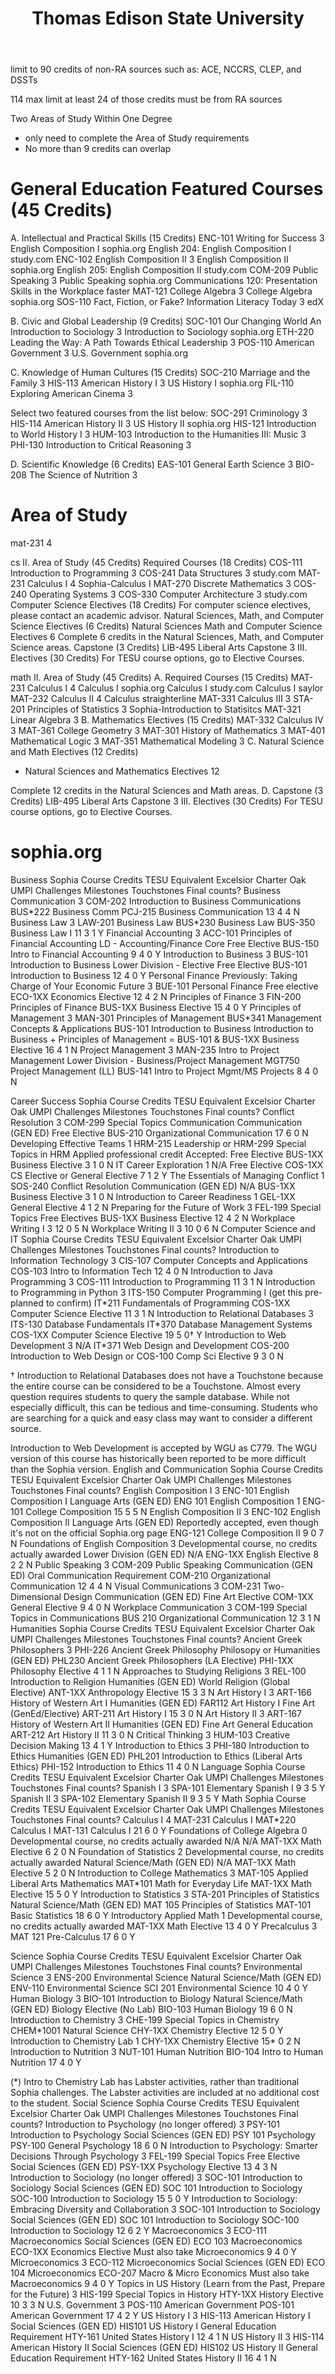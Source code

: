 :PROPERTIES:
:ID:       0c7b547b-31d7-46f2-ad16-531585578257
:mtime:    20230625032104 20230625011945 20230609174406 20230609152143
:ctime:    20230609152141
:END:
#+title: Thomas Edison State University

limit to 90 credits of non-RA sources such as: ACE, NCCRS, CLEP, and DSSTs

114 max limit at least 24 of those credits must be from RA sources


Two Areas of Study Within One Degree
  - only need to complete the Area of Study requirements
  - No more than 9 credits can overlap

* General Education Featured Courses (45 Credits)

A. Intellectual and Practical Skills (15 Credits)
ENC-101 	Writing for Success	3
  English Composition I sophia.org
  English 204: English Composition I study.com
ENC-102 	English Composition II	3
  English Composition II sophia.org
  English 205: English Composition II study.com
COM-209 	Public Speaking	3
  Public Speaking sophia.org
  Communications 120: Presentation Skills in the Workplace
    faster
MAT-121 	College Algebra	3
  College Algebra sophia.org
SOS-110 	Fact, Fiction, or Fake? Information Literacy Today 	3
  edX

B. Civic and Global Leadership (9 Credits)
SOC-101 	Our Changing World An Introduction to Sociology	3
  Introduction to Sociology sophia.org
ETH-220 	Leading the Way: A Path Towards Ethical Leadership	3
POS-110 	American Government	3
  U.S. Government sophia.org

C. Knowledge of Human Cultures (15 Credits)
SOC-210 	Marriage and the Family	3
HIS-113 	American History I	3
  US History I sophia.org
FIL-110 	Exploring American Cinema	3

Select two featured courses from the list below:
SOC-291 	Criminology	3
HIS-114 	American History II	3
  US History II sophia.org
HIS-121 	Introduction to World History I	3
HUM-103 	Introduction to the Humanities III: Music	3
PHI-130 	Introduction to Critical Reasoning	3

D. Scientific Knowledge (6 Credits)
EAS-101 	General Earth Science	3
BIO-208 	The Science of Nutrition	3

* Area of Study

mat-231 4

cs
  II. Area of Study (45 Credits)
    Required Courses (18 Credits)
      COS-111 	Introduction to Programming	3
      COS-241 	Data Structures	3 study.com
      MAT-231 	Calculus I	4 Sophia-Calculus I
      MAT-270 	Discrete Mathematics	3
      COS-240 	Operating Systems	3
      COS-330 	Computer Architecture	3 study.com
    Computer Science Electives (18 Credits)
      For computer science electives, please contact an academic advisor.
    Natural Sciences, Math, and Computer Science Electives (6 Credits)
      Natural Sciences Math and Computer Science Electives	6
      Complete 6 credits in the Natural Sciences, Math, and Computer Science areas.
    Capstone (3 Credits)
      LIB-495 	Liberal Arts Capstone	3
  III. Electives (30 Credits)
    For TESU course options, go to Elective Courses.

math
  II. Area of Study (45 Credits)
    A. Required Courses (15 Credits)
      MAT-231 	Calculus I	4
        Calculus I sophia.org
        Calculus I study.com
        Calculus I saylor
      MAT-232 	Calculus II	4
        Calculus straighterline
      MAT-331 	Calculus III	3
      STA-201 	Principles of Statistics	3 Sophia-Introduction to Statisitcs
      MAT-321 	Linear Algebra	3
    B. Mathematics Electives (15 Credits)
      MAT-332 	Calculus IV	3
      MAT-361 	College Geometry	3
      MAT-301 	History of Mathematics	3
      MAT-401 	Mathematical Logic	3
      MAT-351 	Mathematical Modeling	3
    C. Natural Science and Math Electives (12 Credits)
      -	Natural Sciences and Mathematics Electives	12
      Complete 12 credits in the Natural Sciences and Math areas.
    D. Capstone (3 Credits)
      LIB-495 	Liberal Arts Capstone	3
  III. Electives (30 Credits)
    For TESU course options, go to Elective Courses.

* sophia.org

Business
Sophia Course 	Credits 	TESU Equivalent 	Excelsior 	Charter Oak 	UMPI 	Challenges 	Milestones 	Touchstones 	Final counts?
Business Communication 	3 	COM-202 Introduction to Business Communications 	BUS*222 Business Comm 		PCJ-215 Business Communication 	13 	4 	4 	N
Business Law 	3 	LAW-201 Business Law 	BUS*230 Business Law 		BUS-350 Business Law I 	11 	3 	1 	Y
Financial Accounting 	3 	ACC-101 Principles of Financial Accounting 	LD - Accounting/Finance Core 	Free Elective 	BUS-150 Intro to Financial Accounting 	9 	4 	0 	Y
Introduction to Business 	3 	BUS-101 Introduction to Business 	Lower Division - Elective 	Free Elective 	BUS-101 Introduction to Business 	12 	4 	0 	Y
Personal Finance
Previously: Taking Charge of Your Economic Future 	3 	BUE-101 Personal Finance 	Free elective 		ECO-1XX Economics Elective 	12 	4 	2 	N
Principles of Finance 	3 	FIN-200 Principles of Finance 			BUS-1XX Business Elective 	15 	4 	0 	Y
Principles of Management 	3 	MAN-301 Principles of Management 	BUS*341 Management Concepts & Applications 		BUS-101 Introduction to Business
Introduction to Business + Principles of Management = BUS-101 & BUS-1XX Business Elective 	16 	4 	1 	N
Project Management 	3 	MAN-235 Intro to Project Management 	Lower Division - Business/Project Management 	MGT750 Project Management (LL) 	BUS-141 Intro to Project Mgmt/MS Projects 	8 	4 	0 	N

Career Success
Sophia Course 	Credits 	TESU Equivalent 	Excelsior 	Charter Oak 	UMPI 	Challenges 	Milestones 	Touchstones 	Final counts?
Conflict Resolution 	3 	COM-299 Special Topics Communication 	Communication (GEN ED) 	Free Elective 	BUS-210 Organizational Communication 	17 	6 	0 	N
Developing Effective Teams 	1 	HRM-215 Leadership or HRM-299 Special Topics in HRM 	Applied professional credit 	Accepted: Free Elective 	BUS-1XX Business Elective 	3 	1 	0 	N
IT Career Exploration 	1 	N/A 	Free Elective 		COS-1XX CS Elective or General Elective 	7 	1 	2 	Y
The Essentials of Managing Conflict 	1 	SOS-240 Conflict Resolution 	Communication (GEN ED) 	N/A 	BUS-1XX Business Elective 	3 	1 	0 	N
Introduction to Career Readiness 	1 				GEL-1XX General Elective 	4 	1 	2 	N
Preparing for the Future of Work 	3 	FEL-199 Special Topics Free Electives 			BUS-1XX Business Elective 	12 	4 	2 	N
Workplace Writing I 	3 					12 	0 	5 	N
Workplace Writing II 	3 					10 	0 	6 	N
Computer Science and IT
Sophia Course 	Credits 	TESU Equivalent 	Excelsior 	Charter Oak 	UMPI 	Challenges 	Milestones 	Touchstones 	Final counts?
Introduction to Information Technology 	3 	CIS-107 Computer Concepts and Applications 			COS-103 Intro to Information Tech 	12 	4 	0 	N
Introduction to Java Programming 	3 	COS-111 Introduction to Programming 				11 	3 	1 	N
Introduction to Programming in Python 	3 	ITS-150 Computer Programming I (get this pre-planned to confirm) 	IT*211 Fundamentals of Programming 		COS-1XX Computer Science Elective 	11 	3 	1 	N
Introduction to Relational Databases 	3 	ITS-130 Database Fundamentals 	IT*370 Database Management Systems 		COS-1XX Computer Science Elective 	19 	5 	0† 	Y
Introduction to Web Development 	3 	N/A 	IT*371 Web Design and Development 		COS-200 Introduction to Web Design or COS-100 Comp Sci Elective 	9 	3 	0 	N

† Introduction to Relational Databases does not have a Touchstone because the entire course can be considered to be a Touchstone. Almost every question requires students to query the sample database. While not especially difficult, this can be tedious and time-consuming. Students who are searching for a quick and easy class may want to consider a different source.

Introduction to Web Development is accepted by WGU as C779. The WGU version of this course has historically been reported to be more difficult than the Sophia version.
English and Communication
Sophia Course 	Credits 	TESU Equivalent 	Excelsior 	Charter Oak 	UMPI 	Challenges 	Milestones 	Touchstones 	Final counts?
English Composition I 	3 	ENC-101 English Composition I 	Language Arts (GEN ED) 	ENG 101 English Composition 1 	ENG-101 College Composition 	15 	5 	5 	N
English Composition II 	3 	ENC-102 English Composition II 	Language Arts (GEN ED) 	Reportedly accepted, even though it's not on the official Sophia.org page 	ENG-121 College Composition II 	9 	0 	7 	N
Foundations of English Composition 	3 	Developmental course, no credits actually awarded 	Lower Division (GEN ED) 	N/A 	ENG-1XX English Elective 	8 	2 	2 	N
Public Speaking 	3 	COM-209 Public Speaking 	Communication (GEN ED) 	Oral Communication Requirement 	COM-210 Organizational Communication 	12 	4 	4 	N
Visual Communications 	3 	COM-231 Two-Dimensional Design 	Communication (GEN ED) 	Fine Art Elective 	COM-1XX General Elective 	9 	4 	0 	N
Workplace Communication 	3 	COM-199 Special Topics in Communications 			BUS 210 Organizational Communication 	12 	3 	1 	N
Humanities
Sophia Course 	Credits 	TESU Equivalent 	Excelsior 	Charter Oak 	UMPI 	Challenges 	Milestones 	Touchstones 	Final counts?
Ancient Greek Philosophers 	3 	PHI-226 Ancient Greek Philosophy 	Philosopy or Humanities (GEN ED) 	PHL230 Ancient Greek Philosophers (LA Elective) 	PHI-1XX Philosophy Elective 	4 	1 	1 	N
Approaches to Studying Religions 	3 	REL-100 Introduction to Religion 	Humanities (GEN ED) 	World Religion (Global Elective) 	ANT-1XX Anthropology Elective 	15 	3 	3 	N
Art History I 	3 	ART-166 History of Western Art I 	Humanities (GEN ED) 	FAR112 Art History I Fine Art (GenEd/Elective) 	ART-211 Art History I 	15 	3 	0 	N
Art History II 	3 	ART-167 History of Western Art II 	Humanities (GEN ED) 	Fine Art General Education 	ART-212 Art History II 	11 	3 	0 	N
Critical Thinking 	3 				HUM-103 Creative Decision Making 	13 	4 	1 	Y
Introduction to Ethics 	3 	PHI-180 Introduction to Ethics 	Humanities (GEN ED) 	PHL201 Introduction to Ethics (Liberal Arts Ethics) 	PHI-152 Introduction to Ethics 	11 	4 	0 	N
Language
Sophia Course 	Credits 	TESU Equivalent 	Excelsior 	Charter Oak 	UMPI 	Challenges 	Milestones 	Touchstones 	Final counts?
Spanish I 	3 				SPA-101 Elementary Spanish I 	9 	3 	5 	Y
Spanish II 	3 				SPA-102 Elementary Spanish II 	9 	3 	5 	Y
Math
Sophia Course 	Credits 	TESU Equivalent 	Excelsior 	Charter Oak 	UMPI 	Challenges 	Milestones 	Touchstones 	Final counts?
Calculus I 	4 	MAT-231 Calculus I 	MAT*220 Calculus I 		MAT-131 Calculus I 	21 	6 	0 	Y
Foundations of College Algebra 	0 	Developmental course, no credits actually awarded 	N/A 	N/A 	MAT-1XX Math Elective 	6 	2 	0 	N
Foundation of Statistics 	2 	Developmental course, no credits actually awarded 	Natural Science/Math (GEN ED) 	N/A 	MAT-1XX Math Elective 	5 	2 	0 	N
Introduction to College Mathematics 	3 	MAT-105 Applied Liberal Arts Mathematics 	MAT*101 Math for Everyday Life 		MAT-1XX Math Elective 	15 	5 	0 	Y
Introduction to Statistics 	3 	STA-201 Principles of Statistics 	Natural Science/Math (GEN ED) 	MAT 105 Principles of Statistics 	MAT-101 Basic Statistics 	18 	6 	0 	Y
Introductory Applied Math 	1 	Developmental course, no credits actually awarded 			MAT-1XX Math Elective 	13 	4 	0 	Y
Precalculus 	3 				MAT 121 Pre-Calculus 	17 	6 	0 	Y

Science
Sophia Course 	Credits 	TESU Equivalent 	Excelsior 	Charter Oak 	UMPI 	Challenges 	Milestones 	Touchstones 	Final counts?
Environmental Science 	3 	ENS-200 Environmental Science 	Natural Science/Math (GEN ED) 	ENV-110 Environmental Science 	SCI 201 Environmental Science 	10 	4 	0 	Y
Human Biology 	3 	BIO-101 Introduction to Biology 	Natural Science/Math (GEN ED) 	Biology Elective (No Lab) 	BIO-103 Human Biology 	19 	6 	0 	N
Introduction to Chemistry 	3 	CHE-199 Special Topics in Chemistry 	CHEM*1001 Natural Science 		CHY-1XX Chemistry Elective 	12 	5 	0 	Y
Introduction to Chemistry Lab 	1 				CHY-1XX Chemistry Elective 	15* 	0 	2 	N
Introduction to Nutrition 	3 	NUT-101 Human Nutrition 			BIO-104 Intro to Human Nutrition 	17 	4 	0 	Y

(*) Intro to Chemistry Lab has Labster activities, rather than traditional Sophia challenges. The Labster activities are included at no additional cost to the student.
Social Science
Sophia Course 	Credits 	TESU Equivalent 	Excelsior 	Charter Oak 	UMPI 	Challenges 	Milestones 	Touchstones 	Final counts?
Introduction to Psychology (no longer offered) 	3 	PSY-101 Introduction to Psychology 	Social Sciences (GEN ED) 	PSY 101 Psychology 	PSY-100 General Psychology 	18 	6 	0 	N
Introduction to Psychology: Smarter Decisions Through Psychology 	3 	FEL-199 Special Topics Free Elective 	Social Sciences (GEN ED) 		PSY-1XX Psychology Elective 	13 	4 	3 	N
Introduction to Sociology (no longer offered) 	3 	SOC-101 Introduction to Sociology 	Social Sciences (GEN ED) 	SOC 101 Introduction to Sociology 	SOC-100 Introduction to Sociology 	15 	5 	0 	Y
Introduction to Sociology: Embracing Diversity and Collaboration 	3 	SOC-101 Introduction to Sociology 	Social Sciences (GEN ED) 	SOC 101 Introduction to Sociology 	SOC-100 Introduction to Sociology 	12 	6 	2 	Y
Macroeconomics 	3 	ECO-111 Macroeconomics 	Social Sciences (GEN ED) 	ECO 103 Macroeconomics 	ECO-1XX Economics Elective
Must also take Microeconomics 	9 	4 	0 	Y
Microeconomics 	3 	ECO-112 Microeconomics 	Social Sciences (GEN ED) 	ECO 104 Microeconomics 	ECO-207 Macro & Micro Economics
Must also take Macroeconomics 	9 	4 	0 	Y
Topics in US History (Learn from the Past, Prepare for the Future) 	3 	HIS-199 Special Topics in History 			HTY-1XX History Elective 	10 	3 	3 	N
U.S. Government 	3 	POS-110 American Government 			POS-101 American Government 	17 	4 	2 	Y
US History I 	3 	HIS-113 American History I 	Social Sciences (GEN ED) 	HIS101 US History I General Education Requirement 	HTY-161 United States History I 	12 	4 	1 	N
US History II 	3 	HIS-114 American History II 	Social Sciences (GEN ED) 	HIS102 US History II General Education Requirement 	HTY-162 United States History II 	16 	4 	1 	N
